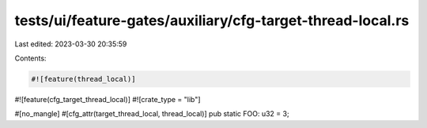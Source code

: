 tests/ui/feature-gates/auxiliary/cfg-target-thread-local.rs
===========================================================

Last edited: 2023-03-30 20:35:59

Contents:

.. code-block:: rs

    #![feature(thread_local)]
#![feature(cfg_target_thread_local)]
#![crate_type = "lib"]

#[no_mangle]
#[cfg_attr(target_thread_local, thread_local)]
pub static FOO: u32 = 3;


